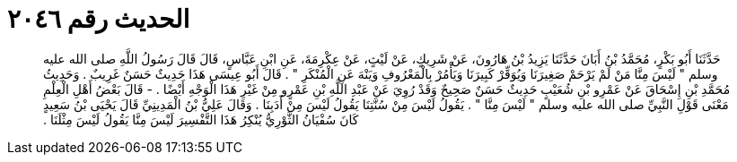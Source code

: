 
= الحديث رقم ٢٠٤٦

[quote.hadith]
حَدَّثَنَا أَبُو بَكْرٍ، مُحَمَّدُ بْنُ أَبَانَ حَدَّثَنَا يَزِيدُ بْنُ هَارُونَ، عَنْ شَرِيكٍ، عَنْ لَيْثٍ، عَنْ عِكْرِمَةَ، عَنِ ابْنِ عَبَّاسٍ، قَالَ قَالَ رَسُولُ اللَّهِ صلى الله عليه وسلم ‏"‏ لَيْسَ مِنَّا مَنْ لَمْ يَرْحَمْ صَغِيرَنَا وَيُوَقِّرْ كَبِيرَنَا وَيَأْمُرْ بِالْمَعْرُوفِ وَيَنْهَ عَنِ الْمُنْكَرِ ‏"‏ ‏.‏ قَالَ أَبُو عِيسَى هَذَا حَدِيثٌ حَسَنٌ غَرِيبٌ ‏.‏ وَحَدِيثُ مُحَمَّدِ بْنِ إِسْحَاقَ عَنْ عَمْرِو بْنِ شُعَيْبٍ حَدِيثٌ حَسَنٌ صَحِيحٌ وَقَدْ رُوِيَ عَنْ عَبْدِ اللَّهِ بْنِ عَمْرٍو مِنْ غَيْرِ هَذَا الْوَجْهِ أَيْضًا ‏.‏ - قَالَ بَعْضُ أَهْلِ الْعِلْمِ مَعْنَى قَوْلِ النَّبِيِّ صلى الله عليه وسلم ‏"‏ لَيْسَ مِنَّا ‏"‏ ‏.‏ يَقُولُ لَيْسَ مِنْ سُنَّتِنَا يَقُولُ لَيْسَ مِنْ أَدَبِنَا ‏.‏ وَقَالَ عَلِيُّ بْنُ الْمَدِينِيِّ قَالَ يَحْيَى بْنُ سَعِيدٍ كَانَ سُفْيَانُ الثَّوْرِيُّ يُنْكِرُ هَذَا التَّفْسِيرَ لَيْسَ مِنَّا يَقُولُ لَيْسَ مِثْلَنَا ‏.‏